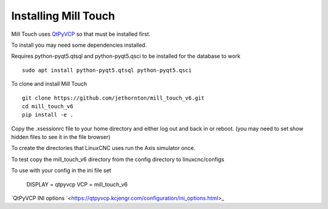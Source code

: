 =====================
Installing Mill Touch
=====================

Mill Touch uses `QtPyVCP <https://qtpyvcp.kcjengr.com/>`_ so that must be
installed first.

To install you may need some dependencies installed.


Requires python-pyqt5.qtsql and python-pyqt5.qsci to be installed for the
database to work
::

  sudo apt install python-pyqt5.qtsql python-pyqt5.qsci

To clone and install Mill Touch
::

  git clone https://github.com/jethornton/mill_touch_v6.git
  cd mill_touch_v6
  pip install -e .

Copy the .xsessionrc file to your home directory and either log out and back in
or reboot. (you may need to set show hidden files to see it in the file browser)

To create the directories that LinuxCNC uses run the Axis simulator once.

To test copy the mill_touch_v6 directory from the config directory to
linuxcnc/configs

To use with your config in the ini file set

    DISPLAY = qtpyvcp
    VCP = mill_touch_v6

`QtPyVCP INI options `<https://qtpyvcp.kcjengr.com/configuration/ini_options.html>_
